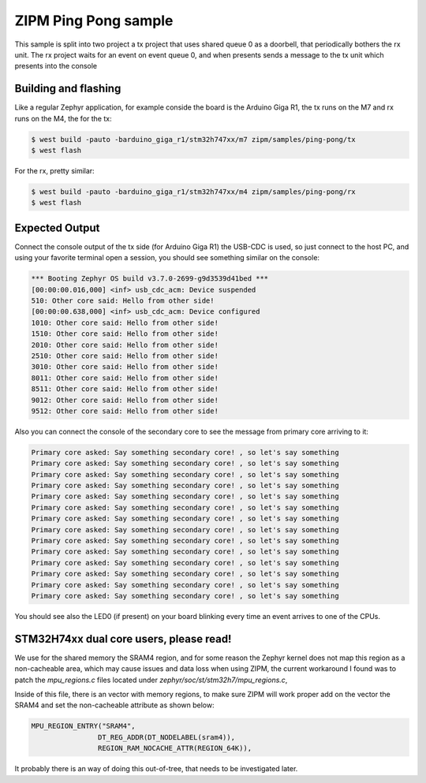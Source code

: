 .. _zipm_ping_pong:

ZIPM Ping Pong sample
#####################

.. image:: doc/zipm_ping_pong.gif

This sample is split into two project a tx project that uses shared queue 0 as
a doorbell, that periodically bothers the rx unit. The rx project waits for
an event on event queue 0, and when presents sends a message to the tx
unit which presents into the console

Building and flashing
*********************

Like a regular Zephyr application, for example conside the board
is the Arduino Giga R1, the tx runs on the M7 and rx runs on the
M4, the for the tx:

.. code-block:: console

    $ west build -pauto -barduino_giga_r1/stm32h747xx/m7 zipm/samples/ping-pong/tx
    $ west flash

For the rx, pretty similar:

.. code-block:: console

    $ west build -pauto -barduino_giga_r1/stm32h747xx/m4 zipm/samples/ping-pong/rx
    $ west flash

Expected Output
***************

Connect the console output of the tx side (for Arduino Giga R1) the USB-CDC is used,
so just connect to the host PC, and using your favorite terminal open a session,
you should see something similar on the console:

.. code-block:: console

    *** Booting Zephyr OS build v3.7.0-2699-g9d3539d41bed ***
    [00:00:00.016,000] <inf> usb_cdc_acm: Device suspended
    510: Other core said: Hello from other side!
    [00:00:00.638,000] <inf> usb_cdc_acm: Device configured
    1010: Other core said: Hello from other side!
    1510: Other core said: Hello from other side!
    2010: Other core said: Hello from other side!
    2510: Other core said: Hello from other side!
    3010: Other core said: Hello from other side!
    8011: Other core said: Hello from other side!
    8511: Other core said: Hello from other side!
    9012: Other core said: Hello from other side!
    9512: Other core said: Hello from other side!

Also you can connect the console of the secondary core to see the
message from primary core arriving to it:

.. code-block:: console

    Primary core asked: Say something secondary core! , so let's say something 
    Primary core asked: Say something secondary core! , so let's say something 
    Primary core asked: Say something secondary core! , so let's say something 
    Primary core asked: Say something secondary core! , so let's say something 
    Primary core asked: Say something secondary core! , so let's say something 
    Primary core asked: Say something secondary core! , so let's say something 
    Primary core asked: Say something secondary core! , so let's say something 
    Primary core asked: Say something secondary core! , so let's say something 
    Primary core asked: Say something secondary core! , so let's say something 
    Primary core asked: Say something secondary core! , so let's say something 
    Primary core asked: Say something secondary core! , so let's say something 
    Primary core asked: Say something secondary core! , so let's say something 
    Primary core asked: Say something secondary core! , so let's say something 
    Primary core asked: Say something secondary core! , so let's say something 

You should see also the LED0 (if present) on your board blinking
every time an event arrives to one of the CPUs.

STM32H74xx dual core users, please read!
****************************************

We use for the shared memory the SRAM4 region, and for some reason the Zephyr
kernel does not map this region as a non-cacheable area, which may cause issues
and data loss when using ZIPM, the current workaround I found was to patch
the `mpu_regions.c` files located under `zephyr/soc/st/stm32h7/mpu_regions.c`,

Inside of this file, there is an vector with memory regions, to make sure 
ZIPM will work proper add on the vector the SRAM4 and set the non-cacheable
attribute as shown below:

.. code-block:: c

    MPU_REGION_ENTRY("SRAM4",
                    DT_REG_ADDR(DT_NODELABEL(sram4)),
                    REGION_RAM_NOCACHE_ATTR(REGION_64K)),

It probably there is an way of doing this out-of-tree, that needs
to be investigated later.

